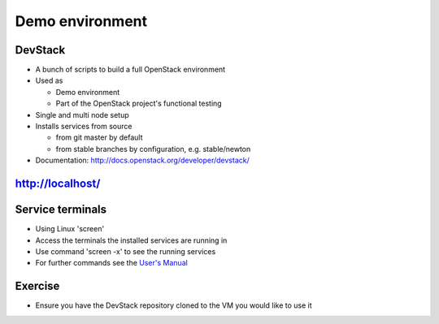 ================
Demo environment
================

.. image:: ./_assets/os_background.png
   :class: fill
   :width: 100%

DevStack
========

- A bunch of scripts to build a full OpenStack environment
- Used as

  - Demo environment
  - Part of the OpenStack project's functional testing

- Single and multi node setup
- Installs services from source

  - from git master by default
  - from stable branches by configuration, e.g. stable/newton

- Documentation: http://docs.openstack.org/developer/devstack/

http://localhost/
=================

.. image:: ./_assets/devstack-http-localhost.png
  :width: 100%

Service terminals
=================

- Using Linux 'screen'
- Access the terminals the installed services are running in
- Use command 'screen -x' to see the running services
- For further commands see the
  `User's Manual <https://www.gnu.org/software/screen/manual/screen.html>`_

.. image:: ./_assets/devstack-screen.png
  :width: 90%
  :align: center

Exercise
========

- Ensure you have the DevStack repository cloned to the VM you would like to
  use it
